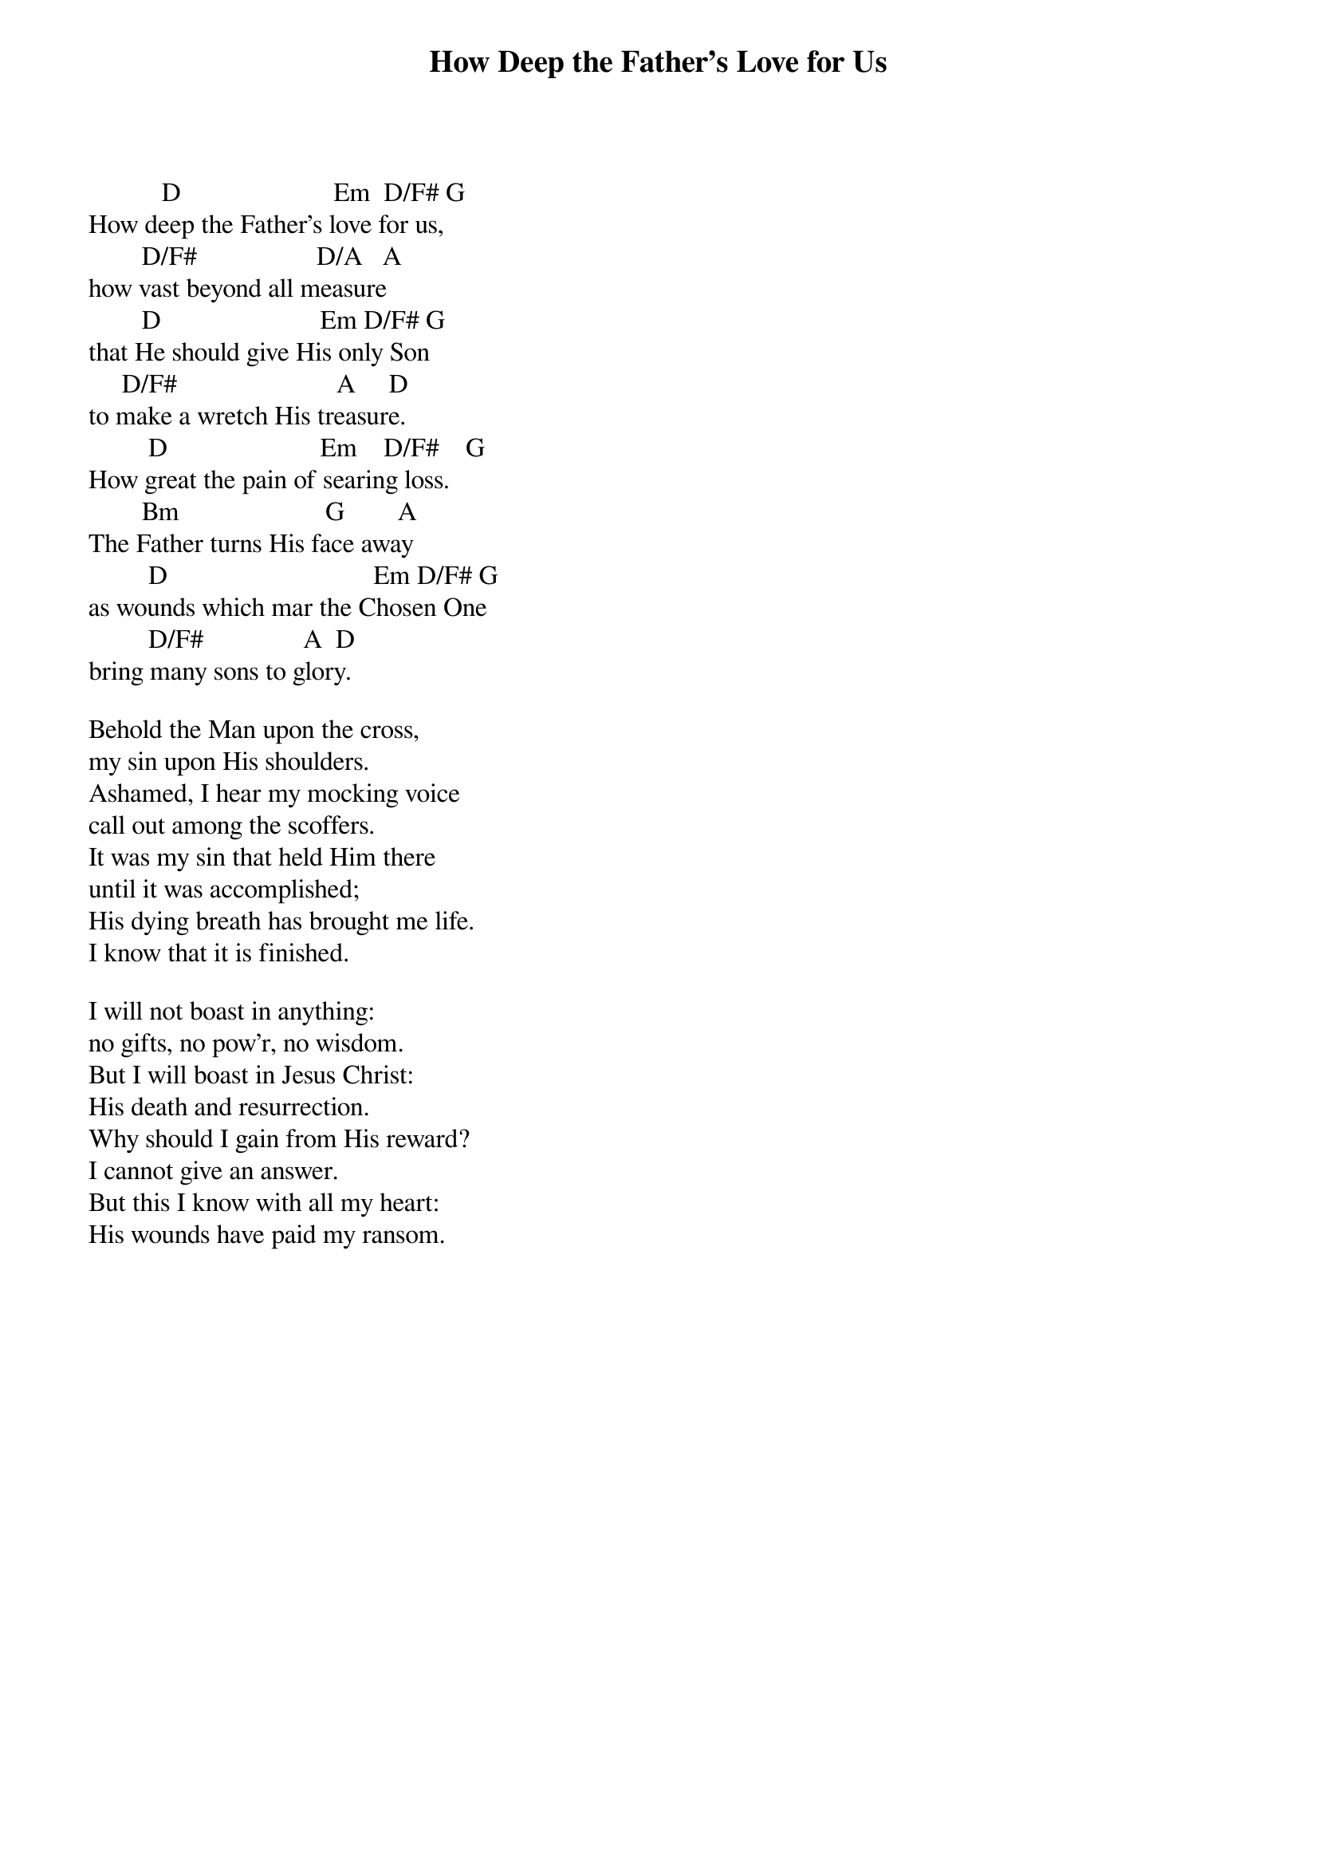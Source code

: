 {title: How Deep the Father's Love for Us}
{key: D}
{tempo: }
{time: 4/4}
{duration: 0}


           D                       Em  D/F# G 
How deep the Fatherʼs love for us, 
        D/F#                  D/A   A
how vast beyond all measure
        D                        Em D/F# G 
that He should give His only Son 
     D/F#                        A     D
to make a wretch His treasure.
         D                       Em    D/F#    G 
How great the pain of searing loss.
        Bm                      G        A
The Father turns His face away
         D                               Em D/F# G
as wounds which mar the Chosen One
         D/F#               A  D       
bring many sons to glory.

Behold the Man upon the cross, 
my sin upon His shoulders. 
Ashamed, I hear my mocking voice 
call out among the scoffers.
It was my sin that held Him there 
until it was accomplished;
His dying breath has brought me life. 
I know that it is finished.

I will not boast in anything:
no gifts, no powʼr, no wisdom.
But I will boast in Jesus Christ:
His death and resurrection.
Why should I gain from His reward? 
I cannot give an answer.
But this I know with all my heart: 
His wounds have paid my ransom.